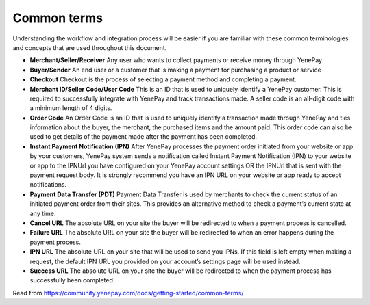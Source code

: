 Common terms
=============

Understanding the workflow and integration process will be easier if you are familiar with these common terminologies and concepts that are used throughout this document.

* **Merchant/Seller/Receiver** Any user who wants to collect payments or receive money through YenePay

* **Buyer/Sender** An end user or a customer that is making a payment for purchasing a product or service

* **Checkout** Checkout is the process of selecting a payment method and completing a payment.

* **Merchant ID/Seller Code/User Code** This is an ID that is used to uniquely identify a YenePay customer. This is required to successfully integrate with YenePay and track transactions made. A seller code is an all-digit code with a minimum length of 4 digits.

* **Order Code** An Order Code is an ID that is used to uniquely identify a transaction made through YenePay and ties information about the buyer, the merchant, the purchased items and the amount paid. This order code can also be used to get details of the payment made after the payment has been completed.

* **Instant Payment Notification (IPN)** After YenePay processes the payment order initiated from your website or app by your customers, YenePay system sends a notification called Instant Payment Notification (IPN) to your website or app to the IPNUrl you have configured on your YenePay account settings OR the IPNUrl that is sent with the payment request body. It is strongly recommend you have an IPN URL on your website or app ready to accept notifications.

* **Payment Data Transfer (PDT)** Payment Data Transfer is used by merchants to check the current status of an initiated payment order from their sites. This provides an alternative method to check a payment’s current state at any time.

* **Cancel URL** The absolute URL on your site the buyer will be redirected to when a payment process is cancelled.

* **Failure URL** The absolute URL on your site the buyer will be redirected to when an error happens during the payment process.

* **IPN URL**  The absolute URL on your site that will be used to send you IPNs. If this field is left empty when making a request, the default IPN URL you provided on your account’s settings page will be used instead.

* **Success URL** The absolute URL on your site the buyer will be redirected to when the payment process has successfully been completed.

Read from https://community.yenepay.com/docs/getting-started/common-terms/
